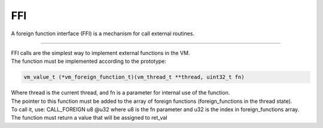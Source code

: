 .. meta::
   :description: Generic Stack VM for Scripting Languages.
   :twitter:description: Generic Stack VM for Scripting Languages.

FFI
===

.. rst-class:: lead

A foreign function interface (FFI) is a mechanism for call external routines.

------

| FFI calls are the simplest way to implement external functions in the VM.
| The function must be implemented according to the prototype:

.. code-block:: C

       vm_value_t (*vm_foreign_function_t)(vm_thread_t **thread, uint32_t fn)

| Where thread is the current thread, and fn is a parameter for internal use of the function. 
| The pointer to this function must be added to the array of foreign functions (foreign_functions in the thread state).
| To call it, use: CALL_FOREIGN u8 @u32 where u8 is the fn parameter and u32 is the index in foreign_functions array.
| The function must return a value that will be assigned to ret_val